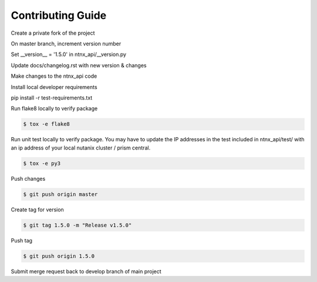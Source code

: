 Contributing Guide
==================

Create a private fork of the project

On master branch, increment version number

Set __version__ = '1.5.0' in ntnx_api/__version.py

Update docs/changelog.rst with new version & changes

Make changes to the ntnx_api code

Install local developer requirements

pip install -r test-requirements.txt

Run flake8 locally to verify package

.. code-block:: bash

    $ tox -e flake8

Run unit test locally to verify package. You may have to update the IP addresses in the test included in ntnx_api/test/ with an ip address of your local nutanix cluster / prism central.

.. code-block:: bash

    $ tox -e py3

Push changes

.. code-block:: bash

    $ git push origin master

Create tag for version

.. code-block:: bash

    $ git tag 1.5.0 -m "Release v1.5.0"

Push tag

.. code-block:: bash

    $ git push origin 1.5.0

Submit merge request back to develop branch of main project